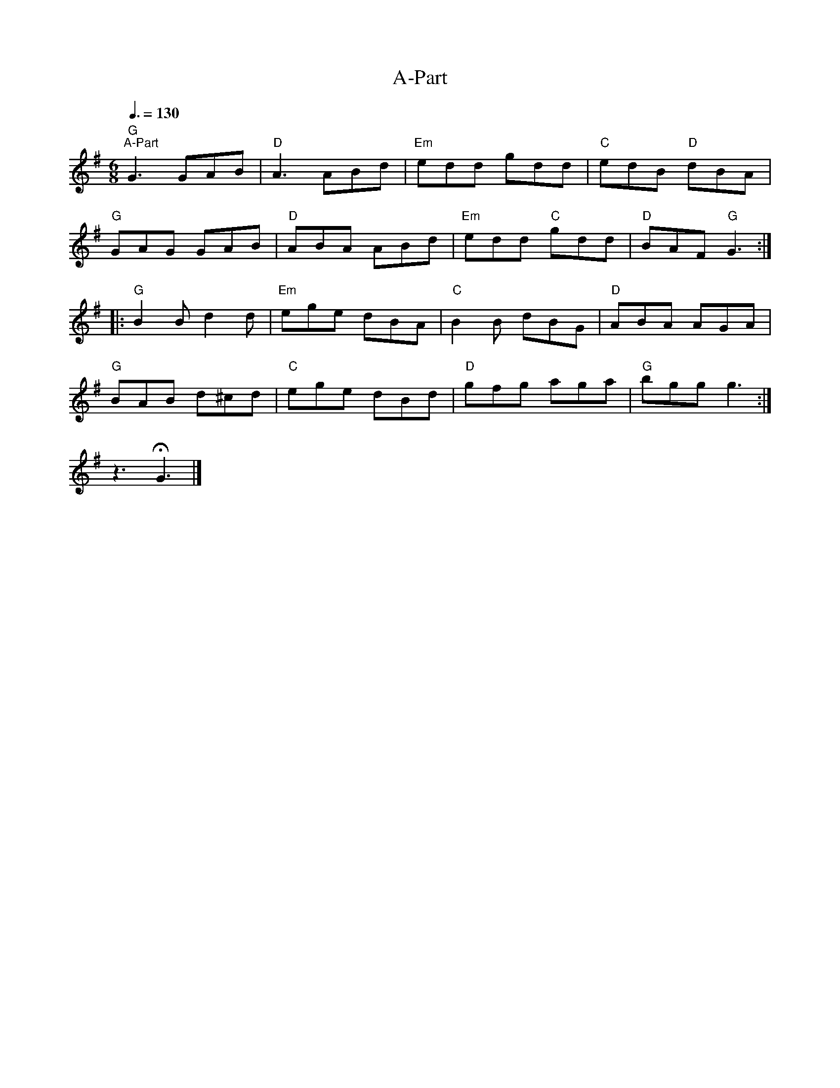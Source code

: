 X:1
T:A-Part
L:1/8
Q:3/8=130
M:6/8
K:G
"G""^A-Part" G3 GAB |"D" A3 ABd |"Em" edd gdd |"C" edB"D" dBA |
"G" GAG GAB |"D" ABA ABd |"Em" edd"C" gdd |"D" BAF"G" G3 ::
"G" B2 B d2 d |"Em" ege dBA |"C" B2 B dBG |"D" ABA AGA |
"G" BAB d^cd |"C" ege dBd |"D" gfg aga |"G" bgg g3 :|
z3 !fermata!G3 |]
